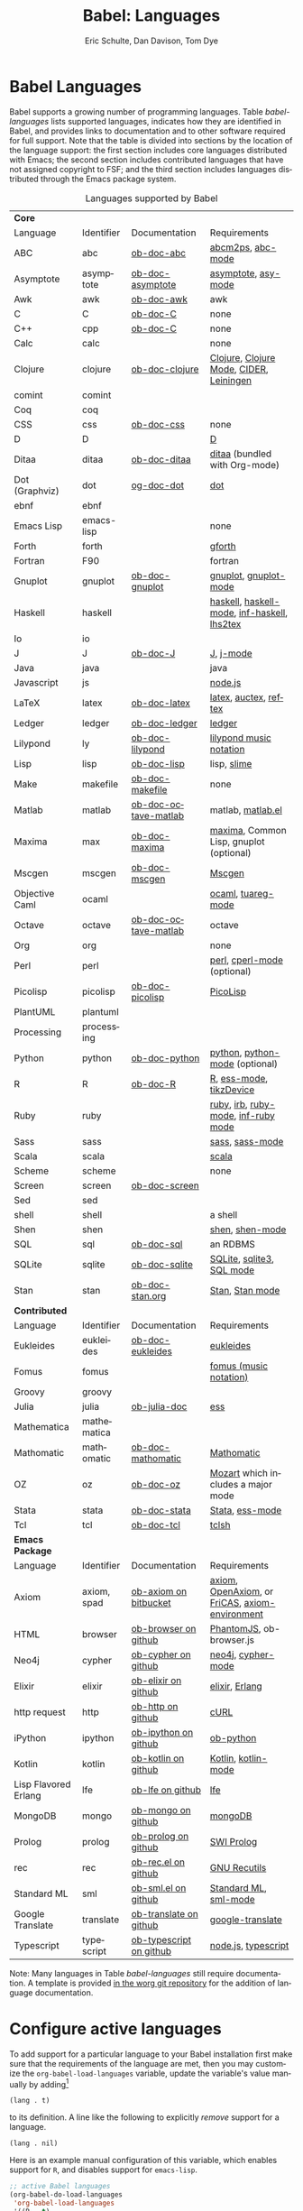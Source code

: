#+OPTIONS:    H:3 num:nil toc:3 \n:nil ::t |:t ^:{} -:t f:t *:t tex:t d:(HIDE) tags:not-in-toc
#+STARTUP:    align fold nodlcheck hidestars oddeven lognotestate hideblocks
#+SEQ_TODO:   TODO(t) INPROGRESS(i) WAITING(w@) | DONE(d) CANCELED(c@)
#+TAGS:       Write(w) Update(u) Fix(f) Check(c) noexport(n)
#+TITLE:      Babel: Languages
#+AUTHOR:     Eric Schulte, Dan Davison, Tom Dye
#+EMAIL:      schulte.eric at gmail dot com, davison at stats dot ox dot ac dot uk, tsd at tsdye dot com
#+LANGUAGE:   en
#+HTML_HEAD:      <style type="text/css">#outline-container-langs{ clear:both; }</style>
#+HTML_HEAD:      <style type="text/css">#outline-container-syntax{ clear:both; }</style>
#+HTML_HEAD:      <style type="text/css">#table-of-contents{ max-width:100%; }</style>
#+LINK_UP:    index.php
#+LINK_HOME:  http://orgmode.org/worg/

* Babel Languages
  :PROPERTIES:
  :CUSTOM_ID: langs
  :END:

Babel supports a growing number of programming languages.  Table
[[babel-languages]] lists supported languages, indicates how they are
identified in Babel, and provides links to documentation and to other
software required for full support.  Note that the table is divided
into sections by the location of the language support: the first section
includes core languages distributed with Emacs; the second section
includes contributed languages that have not assigned copyright to
FSF; and the third section includes languages distributed through the
Emacs package system.

#+caption: Languages supported by Babel
#+name: babel-languages
| *Core*               |             |                         |                                                 |
| Language             | Identifier  | Documentation           | Requirements                                    |
|----------------------+-------------+-------------------------+-------------------------------------------------|
| ABC                  | abc         | [[file:languages/ob-doc-abc.org][ob-doc-abc]]              | [[http://moinejf.free.fr/][abcm2ps]], [[https://github.com/mkjunker/abc-mode][abc-mode]]                               |
| Asymptote            | asymptote   | [[file:languages/ob-doc-asymptote.org][ob-doc-asymptote]]        | [[http://asymptote.sourceforge.net/][asymptote]], [[http://asymptote.sourceforge.net/doc/Editing-modes.html][asy-mode]]                             |
| Awk                  | awk         | [[file:languages/ob-doc-awk.org][ob-doc-awk]]              | awk                                             |
| C                    | C           | [[file:languages/ob-doc-C.org][ob-doc-C]]                | none                                            |
| C++                  | cpp         | [[file:languages/ob-doc-C.org][ob-doc-C]]                | none                                            |
| Calc                 | calc        |                         | none                                            |
| Clojure              | clojure     | [[file:languages/ob-doc-clojure.org][ob-doc-clojure]]          | [[http://clojure.org/][Clojure]], [[https://github.com/clojure-emacs/clojure-mode][Clojure Mode]], [[https://github.com/clojure-emacs/cider][CIDER]], [[http://leiningen.org/][Leiningen]]         |
| comint               | comint      |                         |                                                 |
| Coq                  | coq         |                         |                                                 |
| CSS                  | css         | [[file:languages/ob-doc-css.org][ob-doc-css]]              | none                                            |
| D                    | D           |                         | [[http://dlang.org][D]]                                               |
| Ditaa                | ditaa       | [[file:languages/ob-doc-ditaa.org][ob-doc-ditaa]]            | [[http://ditaa.org/ditaa/][ditaa]] (bundled with Org-mode)                   |
| Dot (Graphviz)       | dot         | [[file:languages/ob-doc-dot.org][og-doc-dot]]              | [[http://www.graphviz.org/][dot]]                                             |
| ebnf                 | ebnf        |                         |                                                 |
| Emacs Lisp           | emacs-lisp  |                         | none                                            |
| Forth                | forth       |                         | [[https://www.gnu.org/software/gforth/][gforth]]                                          |
| Fortran              | F90         |                         | fortran                                         |
| Gnuplot              | gnuplot     | [[file:languages/ob-doc-gnuplot.org][ob-doc-gnuplot]]          | [[http://www.gnuplot.info/][gnuplot]], [[http://cars9.uchicago.edu/~ravel/software/gnuplot-mode.html][gnuplot-mode]]                           |
| Haskell              | haskell     |                         | [[http://www.haskell.org/][haskell]], [[http://projects.haskell.org/haskellmode-emacs/][haskell-mode]], [[http://www.haskell.org/haskellwiki/Haskell_mode_for_Emacs#inf-haskell.el:_the_best_thing_since_the_breadknife][inf-haskell]], [[http://people.cs.uu.nl/andres/lhs2tex/][lhs2tex]]     |
| Io                   | io          |                         |                                                 |
| J                    | J           | [[file:languages/ob-doc-J.org][ob-doc-J]]                | [[http://www.jsoftware.com/][J]], [[https://github.com/zellio/j-mode][j-mode]]                                       |
| Java                 | java        |                         | java                                            |
| Javascript           | js          |                         | [[http://nodejs.org/][node.js]]                                         |
| LaTeX                | latex       | [[file:languages/ob-doc-LaTeX.org][ob-doc-latex]]            | [[http://www.latex-project.org/][latex]], [[http://www.gnu.org/software/auctex/][auctex]], [[http://www.gnu.org/software/auctex/reftex.html][reftex]]                           |
| Ledger               | ledger      | [[file:languages/ob-doc-ledger.org][ob-doc-ledger]]           | [[http://wiki.github.com/jwiegley/ledger/][ledger]]                                          |
| Lilypond             | ly          | [[file:languages/ob-doc-lilypond.org][ob-doc-lilypond]]         | [[http://lilypond.org/][lilypond music notation]]                         |
| Lisp                 | lisp        | [[file:languages/ob-doc-lisp.org][ob-doc-lisp]]             | lisp, [[http://common-lisp.net/project/slime/][slime]]                                     |
| Make                 | makefile    | [[file:languages/ob-doc-makefile.org][ob-doc-makefile]]         | none                                            |
| Matlab               | matlab      | [[file:languages/ob-doc-octave-matlab.org][ob-doc-octave-matlab]]    | matlab, [[http://sourceforge.net/projects/matlab-emacs/][matlab.el]]                               |
| Maxima               | max         | [[file:languages/ob-doc-maxima.org][ob-doc-maxima]]           | [[http://maxima.sourceforge.net/][maxima]], Common Lisp, gnuplot (optional)         |
| Mscgen               | mscgen      | [[file:languages/ob-doc-mscgen.org][ob-doc-mscgen]]           | [[http://www.mcternan.me.uk/mscgen/][Mscgen]]                                          |
| Objective Caml       | ocaml       |                         | [[http://caml.inria.fr/][ocaml]], [[http://www-rocq.inria.fr/~acohen/tuareg/][tuareg-mode]]                              |
| Octave               | octave      | [[file:languages/ob-doc-octave-matlab.org][ob-doc-octave-matlab]]    | octave                                          |
| Org                  | org         |                         | none                                            |
| Perl                 | perl        |                         | [[http://www.perl.org/][perl]], [[http://www.emacswiki.org/emacs/CPerlMode][cperl-mode]] (optional)                     |
| Picolisp             | picolisp    | [[file:languages/ob-doc-picolisp.org][ob-doc-picolisp]]         | [[http://picolisp.com/5000/!wiki?home][PicoLisp]]                                        |
| PlantUML             | plantuml    |                         |                                                 |
| Processing           | processing  |                         |                                                 |
| Python               | python      | [[file:languages/ob-doc-python.org][ob-doc-python]]           | [[http://www.python.org/][python]], [[https://launchpad.net/python-mode][python-mode]] (optional)                  |
| R                    | R           | [[file:languages/ob-doc-R.org][ob-doc-R]]                | [[http://www.r-project.org/][R]], [[http://ess.r-project.org/][ess-mode]], [[http://cran.r-project.org/web/packages/tikzDevice/index.html][tikzDevice]]                         |
| Ruby                 | ruby        |                         | [[http://www.ruby-lang.org/][ruby]], [[http://www.ruby-lang.org/][irb]], [[http://github.com/eschulte/rinari/raw/master/util/ruby-mode.el][ruby-mode]], [[http://github.com/eschulte/rinari/raw/master/util/inf-ruby.el][inf-ruby mode]]             |
| Sass                 | sass        |                         | [[http://sass-lang.com/][sass]], [[http://github.com/nex3/haml/blob/master/extra/sass-mode.el][sass-mode]]                                 |
| Scala                | scala       |                         | [[http://www.scala-lang.org][scala]]                                           |
| Scheme               | scheme      |                         | none                                            |
| Screen               | screen      | [[file:languages/ob-doc-screen.org][ob-doc-screen]]           |                                                 |
| Sed                  | sed         |                         |                                                 |
| shell                | shell       |                         | a shell                                         |
| Shen                 | shen        |                         | [[http://www.shenlanguage.org/][shen]], [[http://elpa.gnu.org/packages/shen-mode.html][shen-mode]]                                 |
| SQL                  | sql         | [[file:languages/ob-doc-sql.org][ob-doc-sql]]              | an RDBMS                                        |
| SQLite               | sqlite      | [[file:languages/ob-doc-sqlite.org][ob-doc-sqlite]]           | [[http://www.sqlite.org/index.html][SQLite]], [[http://www.sqlite.org/sqlite.html][sqlite3]], [[http://www.emacswiki.org/emacs/SqlMode][SQL mode]]                       |
| Stan                 | stan        | [[file:languages/ob-doc-stan.org][ob-doc-stan.org]]         | [[http://mc-stan.org/][Stan]], [[https://github.com/stan-dev/stan-mode][Stan mode]]                                 |
|----------------------+-------------+-------------------------+-------------------------------------------------|
| *Contributed*        |             |                         |                                                 |
| Language             | Identifier  | Documentation           | Requirements                                    |
|----------------------+-------------+-------------------------+-------------------------------------------------|
| Eukleides            | eukleides   | [[file:languages/ob-doc-eukleides.org][ob-doc-eukleides]]        | [[http://eukleides.org/][eukleides]]                                       |
| Fomus                | fomus       |                         | [[http://fomus.sourceforge.net/][fomus (music notation)]]                          |
| Groovy               | groovy      |                         |                                                 |
| Julia                | julia       | [[https://github.com/gjkerns/ob-julia/blob/master/ob-julia-doc.org][ob-julia-doc]]            | [[http://ess.r-project.org][ess]]                                             |
| Mathematica          | mathematica |                         |                                                 |
| Mathomatic           | mathomatic  | [[file:languages/ob-doc-mathomatic.org][ob-doc-mathomatic]]       | [[http:www.mathomatic.org][Mathomatic]]                                      |
| OZ                   | oz          | [[file:languages/ob-doc-oz.org][ob-doc-oz]]               | [[http://www.mozart-oz.org/][Mozart]] which includes a major mode              |
| Stata                | stata       | [[file:languages/ob-doc-stata.org][ob-doc-stata]]            | [[http://stata.com/][Stata]], [[http://ess.r-project.org/][ess-mode]]                                 |
| Tcl                  | tcl         | [[file:languages/ob-doc-tcl.org][ob-doc-tcl]]              | [[http://www.tcl.tk/][tclsh]]                                           |
|----------------------+-------------+-------------------------+-------------------------------------------------|
| *Emacs Package*      |             |                         |                                                 |
| Language             | Identifier  | Documentation           | Requirements                                    |
|----------------------+-------------+-------------------------+-------------------------------------------------|
| Axiom                | axiom, spad | [[https://bitbucket.org/pdo/axiom-environment][ob-axiom on bitbucket]]   | [[http://www.axiom-developer.org/][axiom]], [[http://www.open-axiom.org/][ OpenAxiom]], or [[http://fricas.sourceforge.net/][FriCAS]], [[https://bitbucket.org/pdo/axiom-environment/][axiom-environment]] |
| HTML                 | browser     | [[https://github.com/krisajenkins/ob-browser][ob-browser on github]]    | [[http://phantomjs.org/][PhantomJS]], ob-browser.js                        |
| Neo4j                | cypher      | [[https://github.com/zweifisch/ob-cypher][ob-cypher on github]]     | [[http://neo4j.com/][neo4j]], [[https://github.com/fxbois/cypher-mode][cypher-mode]]                              |
| Elixir               | elixir      | [[https://github.com/zweifisch/ob-elixir][ob-elixir on github]]     | [[http://elixir-lang.org/][elixir]], [[http://www.erlang.org/][Erlang]]                                  |
| http request         | http        | [[https://github.com/zweifisch/ob-http][ob-http on github]]       | [[http://curl.haxx.se/][cURL]]                                            |
| iPython              | ipython     | [[https://github.com/gregsexton/ob-ipython][ob-ipython on github]]    | [[file:languages/ob-doc-python.org][ob-python]]                                       |
| Kotlin               | kotlin      | [[http://github.com/zweifisch/ob-kotlin][ob-kotlin on github]]     | [[http://kotlinlang.org/][Kotlin]], [[https://github.com/quantumman/emacs.d/blob/master/auto-install/kotlin-mode.el][kotlin-mode]]                             |
| Lisp Flavored Erlang | lfe         | [[https://github.com/zweifisch/ob-lfe][ob-lfe on github]]        | [[http://lfe.io/][lfe]]                                             |
| MongoDB              | mongo       | [[https://github.com/krisajenkins/ob-mongo][ob-mongo on github]]      | [[https://www.mongodb.org/][mongoDB]]                                         |
| Prolog               | prolog      | [[https://github.com/ljos/ob-prolog][ob-prolog on github]]     | [[http://www.swi-prolog.org/][SWI Prolog]]                                      |
| rec                  | rec         | [[https://github.com/millarc/ob-rec.el][ob-rec.el on github]]     | [[https://www.gnu.org/software/recutils/][GNU Recutils]]                                    |
| Standard ML          | sml         | [[https://github.com/swannodette/ob-sml][ob-sml.el on github]]     | [[https://en.wikipedia.org/wiki/Standard_ML][Standard ML]], [[http://www.iro.umontreal.ca/~monnier/elisp/][sml-mode]]                           |
| Google Translate     | translate   | [[https://github.com/krisajenkins/ob-translate][ob-translate on github]]  | [[https://github.com/atykhonov/google-translate][google-translate]]                                |
| Typescript           | typescript  | [[https://github.com/lurdan/ob-typescript][ob-typescript on github]] | [[https://nodejs.org/][node.js]], [[https://www.npmjs.com/package/typescript][typescript]]                             |


Note: Many languages in Table [[babel-languages]] still require documentation.  A
template is provided [[http://orgmode.org/w/?p=worg.git;a=blob;f=org-contrib/babel/languages/ob-doc-template.org;hb=HEAD][in the worg git repository]] for the addition of
language documentation.

* Configure active languages
  :PROPERTIES:
  :CUSTOM_ID: configure
  :END:
To add support for a particular language to your Babel installation
first make sure that the requirements of the language are met, then
you may customize the =org-babel-load-languages= variable, update the
variable's value manually by adding[fn:1]
: (lang . t)
to its definition.  A line like the following to explicitly /remove/
support for a language.
: (lang . nil)

Here is an example manual configuration of this variable, which
enables support for =R=, and disables support for =emacs-lisp=.
#+begin_src emacs-lisp :exports code
  ;; active Babel languages
  (org-babel-do-load-languages
   'org-babel-load-languages
   '((R . t)
     (emacs-lisp . nil)
     ))
#+end_src

* Develop support for new languages
  :PROPERTIES:
  :CUSTOM_ID: develop
  :END:
The core Babel functions (viewing, export, tangling, etc...) are
language agnostic and will work even for languages that are not
explicitly supported.  Explicit language-specific support is required
only for evaluation of code blocks in a language.

Babel is designed to be easily extended to support new languages.
Language support is added by defining language-specific functions
using a simple naming convention.  The full suite of possible language
specific functions need not be implemented all at once, but rather it
is possible (and encouraged) to develop language-specific
functionality in an incremental fashion -- Babel will make use of
those functions which are available, and will fail gracefully when
functionality has not yet been implemented.

There is a short Emacs Lisp template ([[http://orgmode.org/w/worg.git/blob/HEAD:/org-contrib/babel/ob-template.el][ob-template.el]]) which can be used as
a starting point for implementing support for new languages.  To fetch
a copy of this file, please clone Worg:
#+begin_example
 ~$ git clone git://orgmode.org/worg.git
#+end_example
You should find org-contrib/babel/ob-template.el.



Developers are encouraged to read the [[file:../../org-contribute.org][Org-mode contribution
instructions]] in the hope that the language support can be included
into the Org-mode core.

* Footnotes

[fn:1] If you want to load a language in the =contrib= directory by
       specifying it in the =org-babel-do-load-languages= variable,
       then please follow [[http://orgmode.org/worg/dev/org-build-system.html#sec-4-1-2][these instructions]]. Otherwise, a language in
       the =contrib= directory must be explicitly required with e.g.
       =(require 'ob-oz)= after a path to the =contrib= directory has
       been added to =load-path=.
